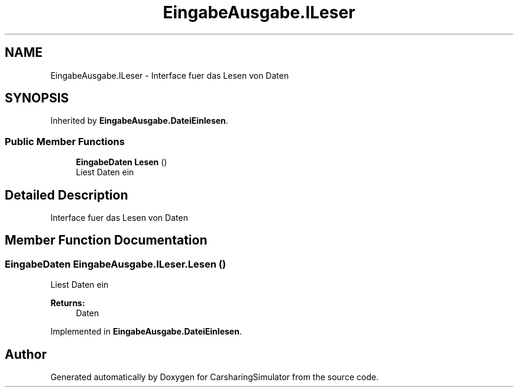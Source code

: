 .TH "EingabeAusgabe.ILeser" 3 "Thu May 18 2017" "CarsharingSimulator" \" -*- nroff -*-
.ad l
.nh
.SH NAME
EingabeAusgabe.ILeser \- Interface fuer das Lesen von Daten  

.SH SYNOPSIS
.br
.PP
.PP
Inherited by \fBEingabeAusgabe\&.DateiEinlesen\fP\&.
.SS "Public Member Functions"

.in +1c
.ti -1c
.RI "\fBEingabeDaten\fP \fBLesen\fP ()"
.br
.RI "Liest Daten ein "
.in -1c
.SH "Detailed Description"
.PP 
Interface fuer das Lesen von Daten 


.SH "Member Function Documentation"
.PP 
.SS "\fBEingabeDaten\fP EingabeAusgabe\&.ILeser\&.Lesen ()"

.PP
Liest Daten ein 
.PP
\fBReturns:\fP
.RS 4
Daten
.RE
.PP

.PP
Implemented in \fBEingabeAusgabe\&.DateiEinlesen\fP\&.

.SH "Author"
.PP 
Generated automatically by Doxygen for CarsharingSimulator from the source code\&.
